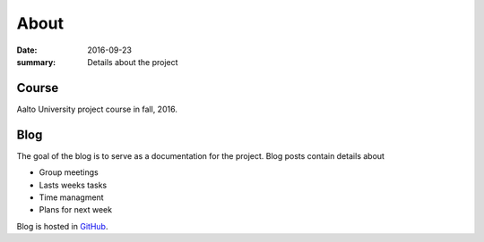 About
=====

:date: 2016-09-23
:summary: Details about the project

Course
------
Aalto University project course in fall, 2016.

.. csv-table::
   :file: details.csv

Blog
----
The goal of the blog is to serve as a documentation for the project. Blog posts contain details about

- Group meetings
- Lasts weeks tasks
- Time managment
- Plans for next week

Blog is hosted in `GitHub`_.

.. _GitHub: https://github.com/jaantollander/SCI-C1000
.. _GitHub pages: https://jaantollander.github.io/SCI-C1000/
